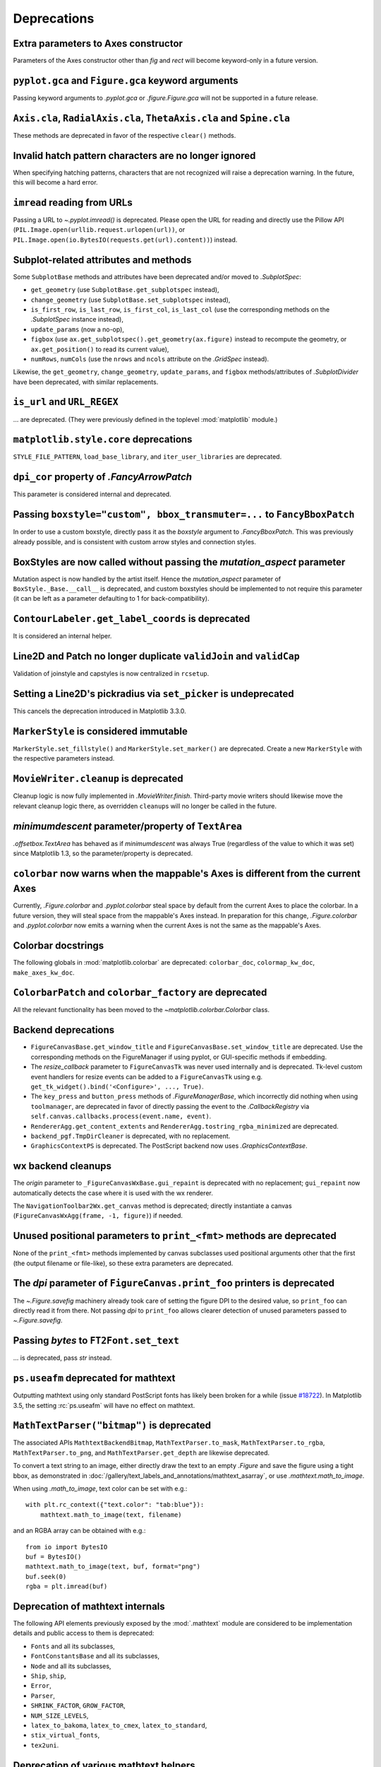 Deprecations
------------

Extra parameters to Axes constructor
~~~~~~~~~~~~~~~~~~~~~~~~~~~~~~~~~~~~

Parameters of the Axes constructor other than *fig* and *rect* will become
keyword-only in a future version.

``pyplot.gca`` and ``Figure.gca`` keyword arguments
~~~~~~~~~~~~~~~~~~~~~~~~~~~~~~~~~~~~~~~~~~~~~~~~~~~

Passing keyword arguments to `.pyplot.gca` or `.figure.Figure.gca` will not be
supported in a future release.

``Axis.cla``, ``RadialAxis.cla``, ``ThetaAxis.cla`` and ``Spine.cla``
~~~~~~~~~~~~~~~~~~~~~~~~~~~~~~~~~~~~~~~~~~~~~~~~~~~~~~~~~~~~~~~~~~~~~

These methods are deprecated in favor of the respective ``clear()`` methods.

Invalid hatch pattern characters are no longer ignored
~~~~~~~~~~~~~~~~~~~~~~~~~~~~~~~~~~~~~~~~~~~~~~~~~~~~~~

When specifying hatching patterns, characters that are not recognized will
raise a deprecation warning. In the future, this will become a hard error.

``imread`` reading from URLs
~~~~~~~~~~~~~~~~~~~~~~~~~~~~

Passing a URL to `~.pyplot.imread()` is deprecated. Please open the URL for
reading and directly use the Pillow API
(``PIL.Image.open(urllib.request.urlopen(url))``, or
``PIL.Image.open(io.BytesIO(requests.get(url).content))``) instead.

Subplot-related attributes and methods
~~~~~~~~~~~~~~~~~~~~~~~~~~~~~~~~~~~~~~

Some ``SubplotBase`` methods and attributes have been deprecated and/or moved
to `.SubplotSpec`:

- ``get_geometry`` (use ``SubplotBase.get_subplotspec`` instead),
- ``change_geometry`` (use ``SubplotBase.set_subplotspec`` instead),
- ``is_first_row``, ``is_last_row``, ``is_first_col``, ``is_last_col`` (use the
  corresponding methods on the `.SubplotSpec` instance instead),
- ``update_params`` (now a no-op),
- ``figbox`` (use ``ax.get_subplotspec().get_geometry(ax.figure)`` instead to
  recompute the geometry, or ``ax.get_position()`` to read its current value),
- ``numRows``, ``numCols`` (use the ``nrows`` and ``ncols`` attribute on the
  `.GridSpec` instead).

Likewise, the ``get_geometry``, ``change_geometry``, ``update_params``, and
``figbox`` methods/attributes of `.SubplotDivider` have been deprecated, with
similar replacements.

``is_url`` and ``URL_REGEX``
~~~~~~~~~~~~~~~~~~~~~~~~~~~~

... are deprecated. (They were previously defined in the toplevel
:mod:`matplotlib` module.)

``matplotlib.style.core`` deprecations
~~~~~~~~~~~~~~~~~~~~~~~~~~~~~~~~~~~~~~
``STYLE_FILE_PATTERN``, ``load_base_library``, and ``iter_user_libraries`` are
deprecated.

``dpi_cor`` property of `.FancyArrowPatch`
~~~~~~~~~~~~~~~~~~~~~~~~~~~~~~~~~~~~~~~~~~

This parameter is considered internal and deprecated.

Passing ``boxstyle="custom", bbox_transmuter=...`` to ``FancyBboxPatch``
~~~~~~~~~~~~~~~~~~~~~~~~~~~~~~~~~~~~~~~~~~~~~~~~~~~~~~~~~~~~~~~~~~~~~~~~

In order to use a custom boxstyle, directly pass it as the *boxstyle* argument
to `.FancyBboxPatch`. This was previously already possible, and is consistent
with custom arrow styles and connection styles.

BoxStyles are now called without passing the *mutation_aspect* parameter
~~~~~~~~~~~~~~~~~~~~~~~~~~~~~~~~~~~~~~~~~~~~~~~~~~~~~~~~~~~~~~~~~~~~~~~~

Mutation aspect is now handled by the artist itself. Hence the
*mutation_aspect* parameter of ``BoxStyle._Base.__call__`` is deprecated, and
custom boxstyles should be implemented to not require this parameter (it can be
left as a parameter defaulting to 1 for back-compatibility).

``ContourLabeler.get_label_coords`` is deprecated
~~~~~~~~~~~~~~~~~~~~~~~~~~~~~~~~~~~~~~~~~~~~~~~~~

It is considered an internal helper.

Line2D and Patch no longer duplicate ``validJoin`` and ``validCap``
~~~~~~~~~~~~~~~~~~~~~~~~~~~~~~~~~~~~~~~~~~~~~~~~~~~~~~~~~~~~~~~~~~~

Validation of joinstyle and capstyles is now centralized in ``rcsetup``.

Setting a Line2D's pickradius via ``set_picker`` is undeprecated
~~~~~~~~~~~~~~~~~~~~~~~~~~~~~~~~~~~~~~~~~~~~~~~~~~~~~~~~~~~~~~~~

This cancels the deprecation introduced in Matplotlib 3.3.0.

``MarkerStyle`` is considered immutable
~~~~~~~~~~~~~~~~~~~~~~~~~~~~~~~~~~~~~~~

``MarkerStyle.set_fillstyle()`` and ``MarkerStyle.set_marker()`` are
deprecated. Create a new ``MarkerStyle`` with the respective parameters
instead.

``MovieWriter.cleanup`` is deprecated
~~~~~~~~~~~~~~~~~~~~~~~~~~~~~~~~~~~~~

Cleanup logic is now fully implemented in `.MovieWriter.finish`. Third-party
movie writers should likewise move the relevant cleanup logic there, as
overridden ``cleanup``\s will no longer be called in the future.

*minimumdescent* parameter/property of ``TextArea``
~~~~~~~~~~~~~~~~~~~~~~~~~~~~~~~~~~~~~~~~~~~~~~~~~~~

`.offsetbox.TextArea` has behaved as if *minimumdescent* was always True
(regardless of the value to which it was set) since Matplotlib 1.3, so the
parameter/property is deprecated.

``colorbar`` now warns when the mappable's Axes is different from the current Axes
~~~~~~~~~~~~~~~~~~~~~~~~~~~~~~~~~~~~~~~~~~~~~~~~~~~~~~~~~~~~~~~~~~~~~~~~~~~~~~~~~~

Currently, `.Figure.colorbar` and `.pyplot.colorbar` steal space by default
from the current Axes to place the colorbar. In a future version, they will
steal space from the mappable's Axes instead. In preparation for this change,
`.Figure.colorbar` and `.pyplot.colorbar` now emits a warning when the current
Axes is not the same as the mappable's Axes.

Colorbar docstrings
~~~~~~~~~~~~~~~~~~~

The following globals in :mod:`matplotlib.colorbar` are deprecated:
``colorbar_doc``, ``colormap_kw_doc``, ``make_axes_kw_doc``.

``ColorbarPatch`` and ``colorbar_factory`` are deprecated
~~~~~~~~~~~~~~~~~~~~~~~~~~~~~~~~~~~~~~~~~~~~~~~~~~~~~~~~~
All the relevant functionality has been moved to the
`~matplotlib.colorbar.Colorbar` class.

Backend deprecations
~~~~~~~~~~~~~~~~~~~~

- ``FigureCanvasBase.get_window_title`` and
  ``FigureCanvasBase.set_window_title`` are deprecated. Use the corresponding
  methods on the FigureManager if using pyplot, or GUI-specific methods if
  embedding.
- The *resize_callback* parameter to ``FigureCanvasTk`` was never used
  internally and is deprecated. Tk-level custom event handlers for resize
  events can be added to a ``FigureCanvasTk`` using e.g.
  ``get_tk_widget().bind('<Configure>', ..., True)``.
- The ``key_press`` and ``button_press`` methods of `.FigureManagerBase`, which
  incorrectly did nothing when using ``toolmanager``, are deprecated in favor
  of directly passing the event to the `.CallbackRegistry` via
  ``self.canvas.callbacks.process(event.name, event)``.
- ``RendererAgg.get_content_extents`` and
  ``RendererAgg.tostring_rgba_minimized`` are deprecated.
- ``backend_pgf.TmpDirCleaner`` is deprecated, with no replacement.
- ``GraphicsContextPS`` is deprecated. The PostScript backend now uses
  `.GraphicsContextBase`.

wx backend cleanups
~~~~~~~~~~~~~~~~~~~

The *origin* parameter to ``_FigureCanvasWxBase.gui_repaint`` is deprecated
with no replacement; ``gui_repaint`` now automatically detects the case where
it is used with the wx renderer.

The ``NavigationToolbar2Wx.get_canvas`` method is deprecated; directly
instantiate a canvas (``FigureCanvasWxAgg(frame, -1, figure)``) if needed.

Unused positional parameters to ``print_<fmt>`` methods are deprecated
~~~~~~~~~~~~~~~~~~~~~~~~~~~~~~~~~~~~~~~~~~~~~~~~~~~~~~~~~~~~~~~~~~~~~~

None of the ``print_<fmt>`` methods implemented by canvas subclasses used
positional arguments other that the first (the output filename or file-like),
so these extra parameters are deprecated.

The *dpi* parameter of ``FigureCanvas.print_foo`` printers is deprecated
~~~~~~~~~~~~~~~~~~~~~~~~~~~~~~~~~~~~~~~~~~~~~~~~~~~~~~~~~~~~~~~~~~~~~~~~

The `~.Figure.savefig` machinery already took care of setting the figure DPI
to the desired value, so ``print_foo`` can directly read it from there. Not
passing *dpi* to ``print_foo`` allows clearer detection of unused parameters
passed to `~.Figure.savefig`.

Passing `bytes` to ``FT2Font.set_text``
~~~~~~~~~~~~~~~~~~~~~~~~~~~~~~~~~~~~~~~

... is deprecated, pass `str` instead.

``ps.useafm`` deprecated for mathtext
~~~~~~~~~~~~~~~~~~~~~~~~~~~~~~~~~~~~~

Outputting mathtext using only standard PostScript fonts has likely been broken
for a while (issue `#18722
<https://github.com/matplotlib/matplotlib/issues/18722>`_). In Matplotlib 3.5,
the setting :rc:`ps.useafm` will have no effect on mathtext.

``MathTextParser("bitmap")`` is deprecated
~~~~~~~~~~~~~~~~~~~~~~~~~~~~~~~~~~~~~~~~~~

The associated APIs ``MathtextBackendBitmap``, ``MathTextParser.to_mask``,
``MathTextParser.to_rgba``, ``MathTextParser.to_png``, and
``MathTextParser.get_depth`` are likewise deprecated.

To convert a text string to an image, either directly draw the text to an
empty `.Figure` and save the figure using a tight bbox, as demonstrated in
:doc:`/gallery/text_labels_and_annotations/mathtext_asarray`, or use
`.mathtext.math_to_image`.

When using `.math_to_image`, text color can be set with e.g.::

    with plt.rc_context({"text.color": "tab:blue"}):
        mathtext.math_to_image(text, filename)

and an RGBA array can be obtained with e.g.::

    from io import BytesIO
    buf = BytesIO()
    mathtext.math_to_image(text, buf, format="png")
    buf.seek(0)
    rgba = plt.imread(buf)

Deprecation of mathtext internals
~~~~~~~~~~~~~~~~~~~~~~~~~~~~~~~~~

The following API elements previously exposed by the :mod:`.mathtext` module
are considered to be implementation details and public access to them is
deprecated:

- ``Fonts`` and all its subclasses,
- ``FontConstantsBase`` and all its subclasses,
- ``Node`` and all its subclasses,
- ``Ship``, ``ship``,
- ``Error``,
- ``Parser``,
- ``SHRINK_FACTOR``, ``GROW_FACTOR``,
- ``NUM_SIZE_LEVELS``,
- ``latex_to_bakoma``, ``latex_to_cmex``, ``latex_to_standard``,
- ``stix_virtual_fonts``,
- ``tex2uni``.

Deprecation of various mathtext helpers
~~~~~~~~~~~~~~~~~~~~~~~~~~~~~~~~~~~~~~~

The ``MathtextBackendPdf``, ``MathtextBackendPs``, ``MathtextBackendSvg``,
and ``MathtextBackendCairo`` classes from the :mod:`.mathtext` module, as
well as the corresponding ``.mathtext_parser`` attributes on ``RendererPdf``,
``RendererPS``, ``RendererSVG``, and ``RendererCairo``, are deprecated. The
``MathtextBackendPath`` class can be used to obtain a list of glyphs and
rectangles in a mathtext expression, and renderer-specific logic should be
directly implemented in the renderer.

``StandardPsFonts.pswriter`` is unused and deprecated.

Widget class internals
~~~~~~~~~~~~~~~~~~~~~~

Several `.widgets.Widget` class internals have been privatized and deprecated:

- ``AxesWidget.cids``
- ``Button.cnt`` and ``Button.observers``
- ``CheckButtons.cnt`` and ``CheckButtons.observers``
- ``RadioButtons.cnt`` and ``RadioButtons.observers``
- ``Slider.cnt`` and ``Slider.observers``
- ``TextBox.cnt``, ``TextBox.change_observers`` and
  ``TextBox.submit_observers``

3D properties on renderers
~~~~~~~~~~~~~~~~~~~~~~~~~~

The properties of the 3D Axes that were placed on the Renderer during draw are
now deprecated:

- ``renderer.M``
- ``renderer.eye``
- ``renderer.vvec``
- ``renderer.get_axis_position``

These attributes are all available via `.Axes3D`, which can be accessed via
``self.axes`` on all `.Artist`\s.

*renderer* argument of ``do_3d_projection`` method for ``Collection3D``/``Patch3D``
~~~~~~~~~~~~~~~~~~~~~~~~~~~~~~~~~~~~~~~~~~~~~~~~~~~~~~~~~~~~~~~~~~~~~~~~~~~~~~~~~~~

The *renderer* argument for the ``do_3d_projection`` method on ``Collection3D``
and ``Patch3D`` is no longer necessary, and passing it during draw is
deprecated.

*project* argument of ``draw`` method for ``Line3DCollection``
~~~~~~~~~~~~~~~~~~~~~~~~~~~~~~~~~~~~~~~~~~~~~~~~~~~~~~~~~~~~~~~~

The *project* argument for the ``draw`` method on ``Line3DCollection`` is
deprecated. Call `.Line3DCollection.do_3d_projection` explicitly instead.

Extra positional parameters to ``plot_surface`` and ``plot_wireframe``
~~~~~~~~~~~~~~~~~~~~~~~~~~~~~~~~~~~~~~~~~~~~~~~~~~~~~~~~~~~~~~~~~~~~~~

Positional parameters to `~.axes3d.Axes3D.plot_surface` and
`~.axes3d.Axes3D.plot_wireframe` other than ``X``, ``Y``, and ``Z`` are
deprecated. Pass additional artist properties as keyword arguments instead.

``ParasiteAxesAuxTransBase`` class
~~~~~~~~~~~~~~~~~~~~~~~~~~~~~~~~~~

The functionality of that mixin class has been moved to the base
``ParasiteAxesBase`` class. Thus, ``ParasiteAxesAuxTransBase``,
``ParasiteAxesAuxTrans``, and ``parasite_axes_auxtrans_class_factory`` are
deprecated.

In general, it is suggested to use ``HostAxes.get_aux_axes`` to create
parasite Axes, as this saves the need of manually appending the parasite
to ``host.parasites`` and makes sure that their ``remove()`` method works
properly.

``AxisArtist.ZORDER`` attribute
~~~~~~~~~~~~~~~~~~~~~~~~~~~~~~~

Use ``AxisArtist.zorder`` instead.

``GridHelperBase`` invalidation
~~~~~~~~~~~~~~~~~~~~~~~~~~~~~~~

The ``GridHelperBase.invalidate``, ``GridHelperBase.valid``, and
``axislines.Axes.invalidate_grid_helper`` methods are considered internal
and deprecated.

``sphinext.plot_directive.align``
~~~~~~~~~~~~~~~~~~~~~~~~~~~~~~~~~

... is deprecated. Use ``docutils.parsers.rst.directives.images.Image.align``
instead.

Deprecation-related functionality is considered internal
~~~~~~~~~~~~~~~~~~~~~~~~~~~~~~~~~~~~~~~~~~~~~~~~~~~~~~~~

The module ``matplotlib.cbook.deprecation`` is considered internal and will be
removed from the public API. This also holds for deprecation-related re-imports
in ``matplotlib.cbook``, i.e. ``matplotlib.cbook.deprecated()``,
``matplotlib.cbook.warn_deprecated()``,
``matplotlib.cbook.MatplotlibDeprecationWarning`` and
``matplotlib.cbook.mplDeprecation``.

If needed, external users may import ``MatplotlibDeprecationWarning`` directly
from the ``matplotlib`` namespace. ``mplDeprecation`` is only an alias of
``MatplotlibDeprecationWarning`` and should not be used anymore.
